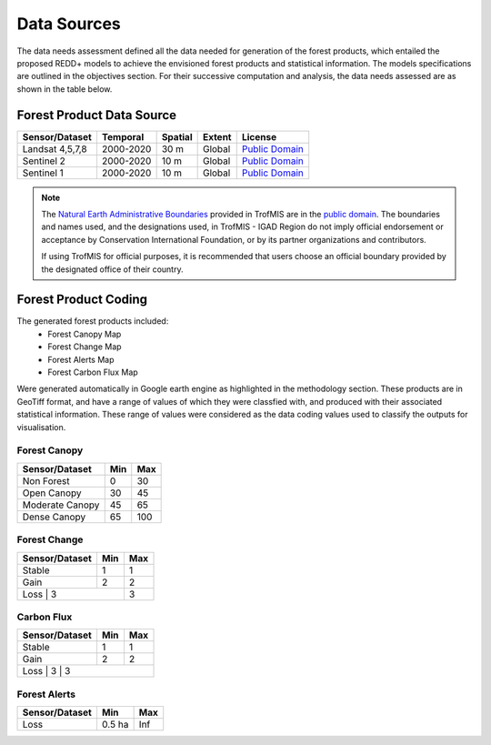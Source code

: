 ============
Data Sources
============

The data needs assessment defined all the data needed for generation of the forest products,
which entailed the proposed REDD+ models to achieve the envisioned forest products and statistical information.
The models specifications are outlined in the objectives section. 
For their successive computation and analysis, the data needs assessed are as shown in the table below.

-------------------------------------------------------
Forest Product Data Source
-------------------------------------------------------

+------------------+-----------+---------+--------+------------------+
| Sensor/Dataset   | Temporal  | Spatial | Extent | License          |
+==================+===========+=========+========+==================+
| Landsat 4,5,7,8  | 2000-2020 | 30 m    | Global | `Public Domain`_ |
+------------------+-----------+---------+--------+------------------+
| Sentinel 2       | 2000-2020 | 10 m    | Global | `Public Domain`_ |
+------------------+-----------+---------+--------+------------------+
| Sentinel 1       | 2000-2020 | 10 m    | Global | `Public Domain`_ |
+------------------+-----------+---------+--------+------------------+


.. note::
    The `Natural Earth Administrative Boundaries`_ provided in TrofMIS  
    are in the `public domain`_. The boundaries and names used, and the 
    designations used, in TrofMIS - IGAD Region do not imply official endorsement or 
    acceptance by Conservation International Foundation, or by its partner 
    organizations and contributors.

    If using TrofMIS for official purposes, it is recommended that users 
    choose an official boundary provided by the designated office of their 
    country.

.. _Natural Earth Administrative Boundaries: http://www.naturalearthdata.com

.. _Public Domain: https://creativecommons.org/publicdomain/zero/1.0

-------------------------------------------------------
Forest Product Coding
-------------------------------------------------------
The generated forest products included:
	- Forest Canopy Map
	- Forest Change Map
	- Forest Alerts Map
	- Forest Carbon Flux Map

Were generated automatically in Google earth engine as highlighted in the methodology section.
These products are in GeoTiff format, and have a range of values of which they were classfied with, and produced with their associated statistical information. 
These range of values were considered as the data coding values used to classify the outputs for visualisation. 


Forest Canopy
-------------------------------------------------------
+------------------+-----------+---------+
| Sensor/Dataset   | Min       | Max     | 
+==================+===========+=========+
| Non Forest       | 0         | 30      | 
+------------------+-----------+---------+
| Open Canopy      | 30        | 45      | 
+------------------+-----------+---------+
| Moderate Canopy  | 45        | 65      | 
+------------------+-----------+---------+
| Dense Canopy     | 65        | 100     | 
+------------------+-----------+---------+


Forest Change
-------------------------------------------------------
+------------------+-----------+---------+
| Sensor/Dataset   | Min       | Max     | 
+==================+===========+=========+
| Stable           | 1         | 1       | 
+------------------+-----------+---------+
| Gain             | 2         | 2       | 
+------------------+-----------+---------+
|Loss            | 3           | 3       | 
+------------------+-----------+---------+



Carbon Flux
-----------------------------------------

+------------------+-----------+---------+
| Sensor/Dataset   | Min       | Max     | 
+==================+===========+=========+
| Stable           | 1         | 1       | 
+------------------+-----------+---------+
| Gain             | 2         | 2       | 
+------------------+-----------+---------+
|Loss            | 3         | 3         | 
+------------------+-----------+---------+



Forest Alerts
-------------------------------------------------------
+------------------+-----------+---------+
| Sensor/Dataset   | Min       | Max     | 
+==================+===========+=========+
| Loss             | 0.5 ha    | Inf     | 
+------------------+-----------+---------+

